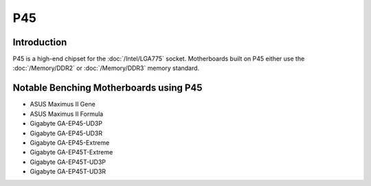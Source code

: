 ================
P45
================

Introduction
========================================

P45 is a high-end chipset for the :doc:`/Intel/LGA775` socket.
Motherboards built on P45 either use the :doc:`/Memory/DDR2` or :doc:`/Memory/DDR3` memory standard.

Notable Benching Motherboards using P45
========================================

* ASUS Maximus II Gene
* ASUS Maximus II Formula
* Gigabyte GA-EP45-UD3P
* Gigabyte GA-EP45-UD3R
* Gigabyte GA-EP45-Extreme
* Gigabyte GA-EP45T-Extreme
* Gigabyte GA-EP45T-UD3P
* Gigabyte GA-EP45T-UD3R